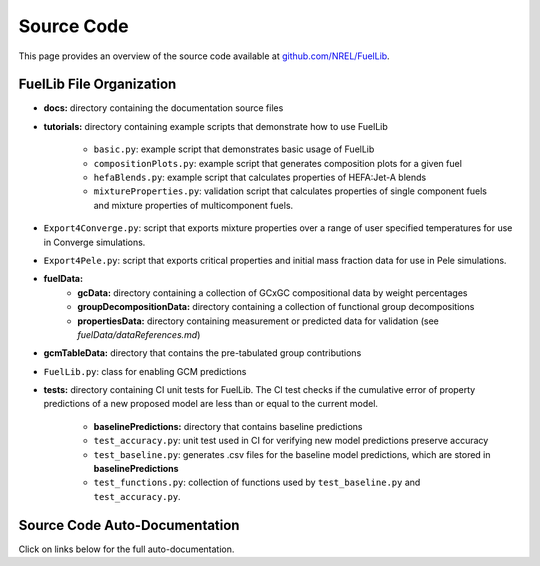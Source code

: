 Source Code
===========

This page provides an overview of the source code available at `github.com/NREL/FuelLib <https://github.com/NREL/FuelLib>`_.

.. _source-code-structure:

FuelLib File Organization
-------------------------

- **docs:** directory containing the documentation source files
- **tutorials:** directory containing example scripts that demonstrate how to use FuelLib

    - ``basic.py``: example script that demonstrates basic usage of FuelLib
    - ``compositionPlots.py``: example script that generates composition plots for a given fuel
    - ``hefaBlends.py``: example script that calculates properties of HEFA:Jet-A blends
    - ``mixtureProperties.py``: validation script that calculates properties of single component fuels and mixture properties of multicomponent fuels.
- ``Export4Converge.py``: script that exports mixture properties over a range of user specified temperatures for use in Converge simulations.
- ``Export4Pele.py``: script that exports critical properties and initial mass fraction data for use in Pele simulations.
- **fuelData:** 
    - **gcData:** directory containing a collection of GCxGC compositional data by weight percentages
    - **groupDecompositionData:** directory containing a collection of functional group decompositions
    - **propertiesData:** directory containing measurement or predicted data for validation (see *fuelData/dataReferences.md*)
- **gcmTableData:** directory that contains the pre-tabulated group contributions
- ``FuelLib.py``: class for enabling GCM predictions
- **tests:**  directory containing CI unit tests for FuelLib. The CI test checks if the cumulative error of property predictions of a new proposed model are less than or equal to the current model.
    
    - **baselinePredictions:** directory that contains baseline predictions
    - ``test_accuracy.py``: unit test used in CI for verifying new model predictions preserve accuracy
    - ``test_baseline.py``: generates .csv files for the baseline model predictions, which are stored in **baselinePredictions**
    - ``test_functions.py``: collection of functions used by ``test_baseline.py`` and ``test_accuracy.py``.   


Source Code Auto-Documentation
------------------------------
Click on links below for the full auto-documentation.

.. autosummary::
    :toctree: generated

    FuelLib
    Export4Pele
    Export4Converge